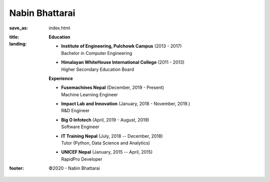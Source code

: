 Nabin Bhattarai
###############

:save_as: index.html
:title: 
:landing:
    .. container:: m-row

        .. container:: m-col-l-4 m-col-m-3 m-push-l-1 m-push-m1

                .. image:: {static}/img/profile.png
                   :height: 350px
                   :width: 1800px
    
        .. container:: m-col-l-6 m-col-m-6 m-push-l-1 m-push-m-1

            .. raw:: html

                <span style="font-size: 2.8rem; font-weight: bold;">Nabin Bhattarai</span>

                <h4 style="">Machine Learning Engineer, <a href="https://fusemachines.com">Fusemachines Nepal</a></h4>

                <h4>Address: </h4>
                <ul style="list-style: none">
                    <li>Maitidevi</li>
                    <li>Kathmandu, Nepal</li>
                </ul>

                <h4>Email: </h4>
                <ul style="list-style:none">
                    <li>Personal: <img src="/static/img/email_personal.png"></li>
                    <li>Professional: <img src="/static/img/email_professional.png"></li>
                </ul>

                <span>My research interests are but not limited to:</span><br>

                <ul style="margin-top: 10px">
                    <li>Artificial Intelligence/Machine Learning</li>
                    <li>Stocastic Computation</li>
                    <li>Quantum Computing</li>
                </ul>

                <a href="/static/files/cv.pdf">Download CV</a>

    .. container:: row

        .. container:: m-col-l-6 m-col-m-6

              **Education**

              - | **Institute of Engineering, Pulchowk Campus**  (2013 - 2017)
                | Bachelor in Computer Engineering

              - | **Himalayan WhiteHouse International College** (2011 - 2013)
                | Higher Secondary Education Board

        .. container:: m-col-l-6 m-col-m-6

         **Experience**

         - | **Fusemachines Nepal** (December, 2019 - Present)
           | Machine Learning Engineer

         - | **Impact Lab and Innovation** (January, 2018 - November, 2019.)
           | R&D Engineer

         - | **Big O Infotech** (April, 2019 - August, 2019)
           | Software Engineer

         - | **IT Training Nepal** (July, 2018 -- December, 2018)
           | Tutor (Python, Data Science and Analytics)

         - | **UNICEF Nepal** (January, 2015 -- April, 2015)
           | RapidPro Developer

:footer:

   ©2020 - Nabin Bhattarai

.. _`Fusemachines Nepal`: https://fusemachines.com
